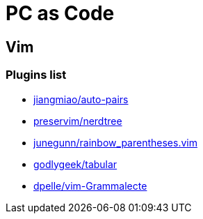 = PC as Code

== Vim

=== Plugins list

* https://github.com/jiangmiao/auto-pairs[jiangmiao/auto-pairs]
* https://github.com/preservim/nerdtree[preservim/nerdtree]
* https://github.com/junegunn/rainbow_parentheses.vim[junegunn/rainbow_parentheses.vim]
* https://github.com/godlygeek/tabular[godlygeek/tabular]
* https://github.com/dpelle/vim-Grammalecte[dpelle/vim-Grammalecte]

